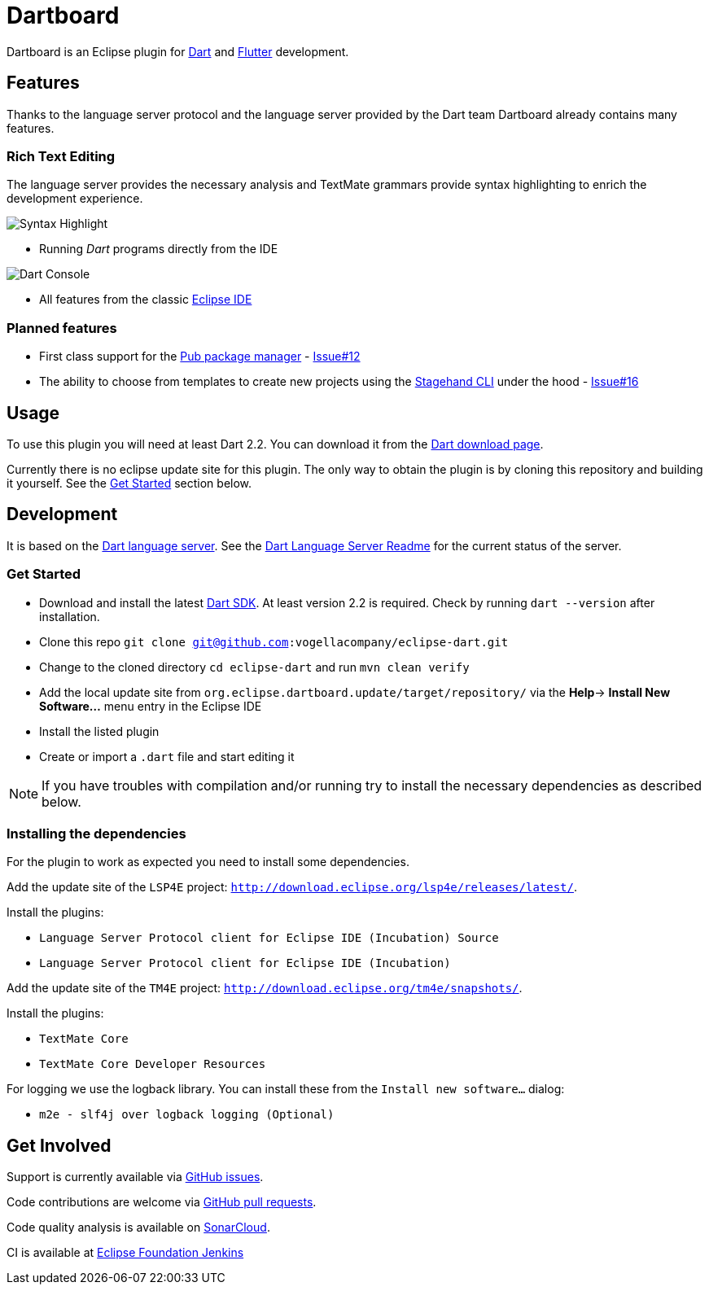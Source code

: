 = Dartboard

Dartboard is an Eclipse plugin for https://www.dartlang.org/[Dart] and https://flutter.io[Flutter] development.

== Features

Thanks to the language server protocol and the language server provided by the Dart team Dartboard already contains many features.

=== Rich Text Editing

The language server provides the necessary analysis and TextMate grammars provide syntax highlighting to enrich the development experience.

image:https://user-images.githubusercontent.com/5540255/59055777-f47fd100-8896-11e9-83dc-07fa3517e303.png[Syntax Highlight]

- Running _Dart_ programs directly from the IDE

image:https://user-images.githubusercontent.com/5540255/59127089-f7e28d80-8966-11e9-9f6f-23c275c97928.gif[Dart Console]

- All features from the classic https://www.eclipse.org/eclipseide/[Eclipse IDE]

=== Planned features

- First class support for the https://www.dartlang.org/tools/pub[Pub package manager] - https://github.com/vogellacompany/eclipse-dart/issues/12[Issue#12]
- The ability to choose from templates to create new projects using the https://github.com/dart-lang/stagehand[Stagehand CLI] under the hood - https://github.com/jonas-jonas/eclipse-dart/issues/16[Issue#16]

== Usage

To use this plugin you will need at least Dart 2.2.
You can download it from the https://www.dartlang.org/tools/sdk#install[Dart download page].

Currently there is no eclipse update site for this plugin.
The only way to obtain the plugin is by cloning this repository and building it yourself.
See the link:#get-started[Get Started] section below.

== Development

It is based on the https://github.com/dart-lang/sdk/tree/master/pkg/analysis_server[Dart language server].
See the https://github.com/dart-lang/sdk/blob/master/pkg/analysis_server/tool/lsp_spec/README.md[Dart Language Server Readme] for the current status of the server.

=== Get Started

- Download and install the latest https://www.dartlang.org/tools/sdk#install[Dart SDK]. 
At least version 2.2 is required.
Check by running `dart --version` after installation.
- Clone this repo `git clone git@github.com:vogellacompany/eclipse-dart.git`
- Change to the cloned directory `cd eclipse-dart` and run `mvn clean verify`
- Add the local update site from `org.eclipse.dartboard.update/target/repository/` via the *Help*-> *Install New Software...* menu entry in the Eclipse IDE
- Install the listed plugin
- Create or import a `.dart` file and start editing it

NOTE: If you have troubles with compilation and/or running try to install the necessary dependencies as described below.

=== Installing the dependencies

For the plugin to work as expected you need to install some dependencies.

Add the update site of the `LSP4E` project: `http://download.eclipse.org/lsp4e/releases/latest/`.

Install the plugins:

- `Language Server Protocol client for Eclipse IDE (Incubation) Source`
- `Language Server Protocol client for Eclipse IDE (Incubation)`

Add the update site of the `TM4E` project: `http://download.eclipse.org/tm4e/snapshots/`.

Install the plugins:

- `TextMate Core`
- `TextMate Core Developer Resources`

For logging we use the logback library.
You can install these from the `Install new software...` dialog:

- `m2e - slf4j over logback logging (Optional)`

== Get Involved

Support is currently available via https://github.com/vogellacompany/eclipse-dart/issues[GitHub issues].

Code contributions are welcome via https://github.com/vogellacompany/eclipse-dart/pulls[GitHub pull requests].

Code quality analysis is available on https://sonarcloud.io/dashboard?id=vogellacompany_eclipse-dart[SonarCloud].

CI is available at https://ci.eclipse.org/dartboard/[Eclipse Foundation Jenkins]
